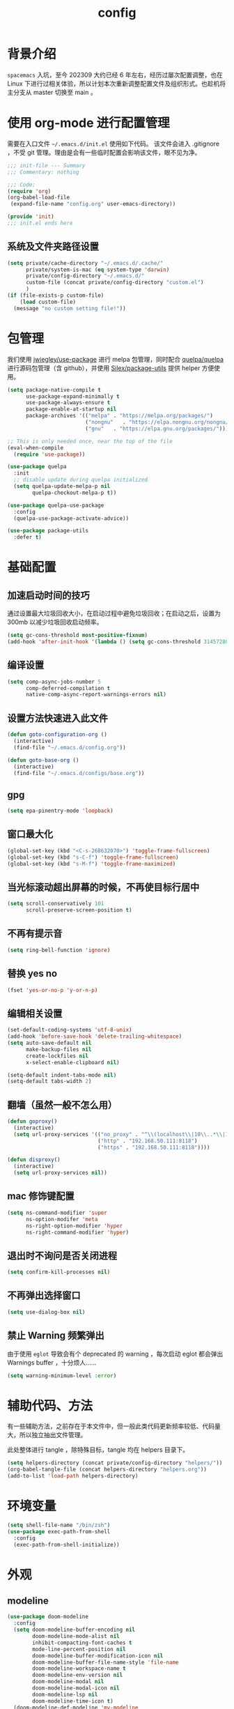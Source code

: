 #+title: config
#+STARTUP: overview

* 背景介绍

=spacemacs= 入坑，至今 202309 大约已经 6 年左右，经历过屡次配置调整，也在 Linux 下进行过相关体验，所以计划本次重新调整配置文件及组织形式。也趁机将主分支从 master 切换至 main 。

* 使用 org-mode 进行配置管理
需要在入口文件 =~/.emacs.d/init.el= 使用如下代码。
该文件会进入 .gitignore ，不受 git 管理。理由是会有一些临时配置会影响该文件，眼不见为净。
#+begin_src emacs-lisp :tangle no
  ;;; init-file --- Summary
  ;;; Commentary: nothing

  ;;; Code:
  (require 'org)
  (org-babel-load-file
   (expand-file-name "config.org" user-emacs-directory))

  (provide 'init)
  ;;; init.el ends here
#+end_src

** 系统及文件夹路径设置
#+begin_src emacs-lisp
  (setq private/cache-directory "~/.emacs.d/.cache/"
        private/system-is-mac (eq system-type 'darwin)
        private/config-directory "~/.emacs.d/"
        custom-file (concat private/config-directory "custom.el")
        )
  (if (file-exists-p custom-file)
      (load custom-file)
    (message "no custom setting file!"))
#+end_src

* 包管理
我们使用 [[https://github.com/jwiegley/use-package][jwiegley/use-package]] 进行 melpa 包管理，同时配合 [[https://github.com/quelpa/quelpa][quelpa/quelpa]] 进行源码包管理（含 github），并使用 [[https://github.com/Silex/package-utils][Silex/package-utils]] 提供 helper 方便使用。

#+begin_src emacs-lisp
  (setq package-native-compile t
        use-package-expand-minimally t
        use-package-always-ensure t
        package-enable-at-startup nil
        package-archives '(("melpa" . "https://melpa.org/packages/")
                           ("nongnu"   . "https://elpa.nongnu.org/nongnu/")
                           ("gnu"   . "https://elpa.gnu.org/packages/")))

  ;; This is only needed once, near the top of the file
  (eval-when-compile
    (require 'use-package))

  (use-package quelpa
    :init
    ;; disable update during quelpa initialized
    (setq quelpa-update-melpa-p nil
          quelpa-checkout-melpa-p t))

  (use-package quelpa-use-package
    :config
    (quelpa-use-package-activate-advice))

  (use-package package-utils
    :defer t)
#+end_src
* 基础配置
** 加速启动时间的技巧
通过设置最大垃圾回收大小，在启动过程中避免垃圾回收；在启动之后，设置为 300mb 以减少垃圾回收启动频率。
#+begin_src emacs-lisp
  (setq gc-cons-threshold most-positive-fixnum)
  (add-hook 'after-init-hook '(lambda () (setq gc-cons-threshold 31457280)))
#+end_src
** 编译设置
#+begin_src emacs-lisp
  (setq comp-async-jobs-number 5
        comp-deferred-compilation t
        native-comp-async-report-warnings-errors nil)
#+end_src
** 设置方法快速进入此文件
#+begin_src emacs-lisp
  (defun goto-configuration-org ()
    (interactive)
    (find-file "~/.emacs.d/config.org"))

  (defun goto-base-org ()
    (interactive)
    (find-file "~/.emacs.d/configs/base.org"))
#+end_src
** gpg
#+begin_src emacs-lisp
  (setq epa-pinentry-mode 'loopback)
#+end_src

** 窗口最大化
#+begin_src emacs-lisp
  (global-set-key (kbd "<C-s-268632070>") 'toggle-frame-fullscreen)
  (global-set-key (kbd "s-C-f") 'toggle-frame-fullscreen)
  (global-set-key (kbd "s-M-f") 'toggle-frame-maximized)
#+end_src

** 当光标滚动超出屏幕的时候，不再使目标行居中
#+begin_src emacs-lisp
  (setq scroll-conservatively 101
        scroll-preserve-screen-position t)
#+end_src
** 不再有提示音
#+begin_src emacs-lisp
  (setq ring-bell-function 'ignore)
#+end_src
** 替换 yes no
#+begin_src emacs-lisp
  (fset 'yes-or-no-p 'y-or-n-p)
#+end_src
** 编辑相关设置
#+begin_src emacs-lisp
  (set-default-coding-systems 'utf-8-unix)
  (add-hook 'before-save-hook 'delete-trailing-whitespace)
  (setq auto-save-default nil
        make-backup-files nil
        create-lockfiles nil
        x-select-enable-clipboard nil)

  (setq-default indent-tabs-mode nil)
  (setq-default tabs-width 2)
#+end_src
** 翻墙（虽然一般不怎么用）
#+begin_src emacs-lisp
  (defun goproxy()
    (interactive)
    (setq url-proxy-services '(("no_proxy" . "^\\(localhost\\|10\\..*\\|192\\.168\\..*\\)")
                               ("http" . "192.168.50.111:8118")
                               ("https" . "192.168.50.111:8118"))))

  (defun disproxy()
    (interactive)
    (setq url-proxy-services nil))
#+end_src
** mac 修饰键配置
#+begin_src emacs-lisp
  (setq ns-command-modifier 'super
        ns-option-modifer 'meta
        ns-right-option-modifier 'hyper
        ns-right-command-modifier 'hyper)
#+end_src
** 退出时不询问是否关闭进程
#+begin_src emacs-lisp
  (setq confirm-kill-processes nil)
#+end_src
** 不再弹出选择窗口
#+begin_src emacs-lisp
  (setq use-dialog-box nil)
#+end_src
** 禁止 Warning 频繁弹出
由于使用 =eglot= 导致会有个 deprecated 的 warning ，每次启动 eglot 都会弹出 Warnings buffer ，十分烦人……

#+begin_src emacs-lisp
  (setq warning-minimum-level :error)
#+end_src

* 辅助代码、方法
有一些辅助方法，之前存在于本文件中，但一般此类代码更新频率较低、代码量大，所以独立抽出文件管理。

此处整体进行 tangle ，除特殊目标，tangle 均在 helpers 目录下。

#+begin_src emacs-lisp
  (setq helpers-directory (concat private/config-directory "helpers/"))
  (org-babel-tangle-file (concat helpers-directory "helpers.org"))
  (add-to-list 'load-path helpers-directory)
#+end_src

* 环境变量
#+begin_src emacs-lisp
  (setq shell-file-name "/bin/zsh")
  (use-package exec-path-from-shell
    :config
    (exec-path-from-shell-initialize))

#+end_src
* 外观
** modeline
#+begin_src emacs-lisp
  (use-package doom-modeline
    :config
    (setq doom-modeline-buffer-encoding nil
          doom-modeline-mode-alist nil
          inhibit-compacting-font-caches t
          mode-line-percent-position nil
          doom-modeline-buffer-modification-icon nil
          doom-modeline-buffer-file-name-style 'file-name
          doom-modeline-workspace-name t
          doom-modeline-env-version nil
          doom-modeline-modal nil
          doom-modeline-modal-icon nil
          doom-modeline-lsp nil
          doom-modeline-time-icon t)
    (doom-modeline-def-modeline 'my-modeline
      '(major-mode matches bar buffer-info selection-info)
      '(input-method buffer-position))
    (add-hook 'doom-modeline-mode-hook '(lambda () (doom-modeline-set-modeline 'my-modeline 'default)))
    ;; (doom-modeline-set-modeline 'my-modeline)
    (column-number-mode t)
    (doom-modeline-mode t))
  ;; (use-package spaceline
  ;;   :init
  ;;   (setq powerline-image-apple-rgb t
  ;;         powerline-height 24
  ;;         spaceline-buffer-size-p nil
  ;;         spaceline-evil-state-p t
  ;;         spaceline-flycheck-error-p t
  ;;         spaceline-flycheck-warning-p t
  ;;         spaceline-flycheck-info-p t
  ;;         spaceline-minor-modes-p nil
  ;;         spaceline-anzu-p t
  ;;         spaceline-projectile-root-p nil
  ;;         spaceline-version-control-p nil
  ;;         spaceline-org-pomodoro-p nil
  ;;         powerline-default-separator 'box
  ;;         spaceline-separator-dir-left '(right . right)
  ;;         spaceline-separator-dir-right '(left . left)
  ;;         spaceline-highlight-face-func 'spaceline-highlight-face-evil-state
  ;;         spaceline-workspace-numbers-unicode t)
  ;;   (add-hook 'after-init-hook 'spaceline-emacs-theme))
#+end_src

** theme
#+begin_src emacs-lisp
  (use-package doom-themes
    :init
    (setq doom-themes-enable-bold t
          doom-themes-enable-italic t)
    (defun load-doom-theme (frame)
      (select-frame frame)
      (load-theme 'doom-one t))
    (if (daemonp)
        (add-hook 'after-make-frame-functions 'load-doom-theme)
      (load-theme 'doom-one t)))

  (use-package ef-themes
    :config
    (setq ef-themes-to-toggle '(ef-summer ef-winter)))
#+end_src

** 关闭滚动条和工具条
#+begin_src emacs-lisp
  (scroll-bar-mode -1)
  (tool-bar-mode -1)
#+end_src

** 小猫咪 nyan-mode
#+begin_src emacs-lisp
  (use-package nyan-mode
    :init
    (add-hook 'after-init-hook 'nyan-mode))
#+end_src
** 彩色括号及高亮TODO
#+begin_src emacs-lisp
  (use-package rainbow-delimiters
    :hook (prog-mode . rainbow-delimiters-mode))

  (use-package hl-todo
    :hook (prog-mode . hl-todo-mode))
#+end_src
** posframe
#+begin_src emacs-lisp
  (use-package posframe
    :defer t)
#+end_src
** 不显示欢迎界面
#+begin_src emacs-lisp
  (setq inhibit-startup-screen t)
#+end_src
** 显示 region 中的空格和 tab
本身是有个模式可以全局显示空格和 tab 的，但是平时也不怎么用不到，也丑，就先算了。。。现在发现了一个只针对 region 显示的，感觉应该挺好用的。。。

发现他会影响 evil 的粘贴行为，导致 =yy= + =p= 会在光标处粘贴，而非另起新行，所以先移除。
#+begin_src emacs-lisp :tangle no
  (use-package whitespace4r
    :quelpa (whitespace4r :fetcher github :repo "twlz0ne/whitespace4r.el" :branch "main")
    :init
    (whitespace4r-mode))
#+end_src

** mini buffer 弹出显示
功能来源于 nvim 的 telescope 包。
#+begin_src emacs-lisp :tangle no
  (use-package mini-frame
    :config
    (setq mini-frame-color-shift-step 1
          mini-frame-show-parameters '(
                                       (top . 0.3)
                                       (width . 0.9)
                                       (left . 0.5)
                                       (alpha . 90)
                                       (chlid-frame-border-width . 0)
                                       ))
    :custom-face
    (child-frame-border ((t (:background "gray58"))))
    )
#+end_src

* 按键管理
** Evil
经过 Meow 的试用，还是决定退回 evil 了。。。
#+begin_src emacs-lisp
  (use-package evil
    :init
    (setq evil-flash-delay 1
          evil-undo-system 'undo-redo
          evil-want-keybinding nil
          evil-want-integration t
          evil-cross-lines t)
    (evil-mode)
    :config
    (setq evil-shift-width 2)
    (evil-set-initial-state 'custom-mode 'emacs)
    (evil-set-initial-state 'code-review-mode 'emacs)
    (with-eval-after-load 'evil-maps (define-key evil-motion-state-map (kbd "TAB") nil))
    (defun copy-to-clipboard()
      "Copies selection to x-clipboard."
      (interactive)
      (if (display-graphic-p)
          (progn
            (if (use-region-p)
                (progn
                  (evil-yank (region-beginning) (region-end) t (evil-use-register ?+))
                  (message "Yanked region to clipboard!")
                  (deactivate-mark))
              (message "No region active; can't yank to clipboard!"))
            )))

    (defun paste-from-clipboard ()
      "Pastes from x-clipboard."
      (interactive)
      (evil-paste-from-register (evil-use-register ?+)))

    (general-define-key
     :states 'insert
     "\C-d" 'delete-char)
    (general-define-key
     "s-c" 'copy-to-clipboard
     "s-v" 'paste-from-clipboard)
    (mapc 'evil-declare-ignore-repeat
          '(kill-this-buffer
            ido-kill-buffer
            save-buffer
            split-window-below
            split-window-below-and-focus
            split-window-right
            split-window-right-and-focus
            switch-window)))
#+end_src

#+begin_src emacs-lisp
  (use-package evil-anzu
    :init
    (global-anzu-mode +1)
    (setq anzu-cons-mode-line-p nil))
#+end_src

#+begin_src emacs-lisp
  (use-package evil-cleverparens
    :defer t
    :hook (lisp-interaction-mode . evil-cleverparens-mode)
    :hook (emacs-lisp-mode . evil-cleverparens-mode))

#+end_src
** 绑定
+meow 提供了一些全局的绑定方法，但基本均基于 normal state 或者 leader key ，无法根据 keymap 设置按键，故引入 general 。+
#+begin_src emacs-lisp
  (use-package general
    :config
    (general-create-definer common-leader
      :prefix-name "SPC"
      :keymaps 'override
      :non-normal-prefix "C-SPC"
      :prefix "SPC"
      :states '(insert motion normal emacs))
    (general-create-definer local-leader
      :prefix-name "leader"
      :non-normal-prefix "C-,"
      :prefix ","
      :states '(insert motion normal emacs))
    (general-evil-setup)
    (general-auto-unbind-keys)
    (general-create-definer clear-spc
      :prefix-name "NOSPC"
      "SPC" nil)
    (common-leader
      "fed" 'goto-configuration-org
      "fee" 'goto-base-org
      "SPC" 'execute-extended-command))
#+end_src
** 提示
keypad 模式由 meow 自己提供按键提示，其他提示由 which-key 提供。
#+begin_src emacs-lisp
  (use-package which-key
    :after god-mode
    :init
    (add-hook 'after-init-hook 'which-key-mode)
    :config
    (which-key-enable-god-mode-support))
#+end_src
** 按键及方法显示
[[https://github.com/lewang/command-log-mode][lewang/command-log-mode: log commands to buffer]]
#+begin_src emacs-lisp
  (use-package command-log-mode
    :defer t
    :commands (command-log-mode))
#+end_src

** 注释
#+begin_src emacs-lisp
  (use-package evil-nerd-commenter
    :commands (evilnc-comment-or-uncomment-lines)
    :config
    (evilnc-default-hotkeys)
    :general
    (common-leader
      "gc" 'evilnc-comment-or-uncomment-lines))
#+end_src

** 其他 Evil 相关
#+begin_src emacs-lisp
  (use-package evil-matchit
    :hook (prog-mode . evil-matchit-mode))

  (use-package evil-surround
    :after evil
    :config (global-evil-surround-mode t)
    :general
    (general-define-key
     :states 'motion
     "s" 'evil-surround-region))

  (use-package evil-embrace
    :after evil-surround
    :config
    (evil-embrace-enable-evil-surround-integration))

  (use-package evil-visualstar
    :after evil
    :init
    (global-evil-visualstar-mode)
    :config
    (setq evil-visualstar/persistent t))

  (use-package evil-collection
    :after evil
    :config
    (evil-collection-init))
#+end_src

** 快捷键辅助 god-mode
#+begin_src emacs-lisp
  (use-package god-mode
    :config
    (setq god-mode-alist '((nil . "C-") ("m" . "M-") ("G" . "C-M-")))
    (evil-define-key 'god global-map "<escape>" 'evil-god-state-bail))

  (defun private/god-start ()
    (interactive)
    (evil-execute-in-god-state)
    (god-mode-self-insert))

  (use-package evil-god-state
    :general
    (common-leader
      "c" 'private/god-start
      "x" 'private/god-start
      "m" 'private/god-start
      "G" 'private/god-start))
#+end_src
* 其他独立配置
所有配置都放在同一个 org 文件中确实比较不方便阅读，所以会抽出一个文件夹存放其他配置文件并读取。

由于采用 server 模式运行 emacs ，所以启动时间不在考虑范围之内。

** 路径
#+begin_src emacs-lisp
  (setq private/sub-config-directory (concat private/config-directory "configs/"))
  (add-to-list 'load-path private/sub-config-directory)
#+end_src

** 知识库

#+begin_src emacs-lisp
  (org-babel-load-file (concat private/sub-config-directory "base.org"))
#+end_src

* Programming
** 协作编程
#+begin_src emacs-lisp
  (use-package crdt
    :defer t
    :config
    (setq crdt-ask-for-name nil))
#+end_src
** Copilot
#+begin_src emacs-lisp
  (use-package copilot
    :defer t
    :quelpa (copilot :fetcher github
                     :repo "copilot-emacs/copilot.el"
                     :branch "main"
                     :files ("dist" "*.el"))
    :init
    (add-hook 'prog-mode-hook 'copilot-mode)
    :config
    (setq copilot-indent-offset-warning-disable t
          copilot-max-char -1)
    :general
    (general-define-key
     :states 'insert
     :keymaps '(prog-mode-map acm-mode-map)
     "\C-c \C-c" 'copilot-accept-completion
     "\C-c \C-n" 'copilot-next-completion
     "\C-c \C-p" 'copilot-previous-completion))
#+end_src

#+RESULTS:

** LSP
尝试使用 lsp-mode ，之前使用的是 nox ，但见其许久未更新，考虑切换。

由于 lsp-bridge 不能适用全部补全场景，所以打算替换回 emacs 生态，采用 corfu + eglot 的方式进行 lsp 和补全的操作。

尝试使用 booster 对 lsp 进行加速（emacs 毕竟会卡顿）

注意环境变量的设置。

#+begin_src emacs-lisp
    (use-package eglot
      :init
      (add-hook 'prog-mode-hook 'eglot-ensure)
      :config
      (setq completion-category-overrides '((eglot (styles orderless))
                                            (eglot-capf (styles orderless))))
      (advice-add 'eglot-completion-at-point :around 'cape-wrap-buster)
      :general
      (common-leader
        "." 'xref-find-definitions
        "," 'xref-go-back))

    (use-package eglot-booster
      :after eglot
      :quelpa (eglot-booster :fetcher github :repo "jdtsmith/eglot-booster" :branch "main" :files ("*"))
      :init
      (defun lsp-booster--advice-json-parse (old-fn &rest args)
        "Try to parse bytecode instead of json."
        (or
         (when (equal (following-char) ?#)
           (let ((bytecode (read (current-buffer))))
             (when (byte-code-function-p bytecode)
               (funcall bytecode))))
         (apply old-fn args)))
      (advice-add (if (progn (require 'json)
                             (fboundp 'json-parse-buffer))
                      'json-parse-buffer
                    'json-read)
                  :around
                  'lsp-booster--advice-json-parse)

      (defun lsp-booster--advice-final-command (old-fn cmd &optional test?)
        "Prepend emacs-lsp-booster command to lsp CMD."
        (let ((orig-result (funcall old-fn cmd test?)))
          (if (and (not test?)                             ;; for check lsp-server-present?
                   (not (file-remote-p default-directory)) ;; see lsp-resolve-final-command, it would add extra shell wrapper
                   lsp-use-plists
                   (not (functionp 'json-rpc-connection))  ;; native json-rpc
                   (executable-find "emacs-lsp-booster"))
              (progn
                (message "Using emacs-lsp-booster for %s!" orig-result)
                (cons "emacs-lsp-booster" orig-result))
            orig-result)))
      (advice-add 'lsp-resolve-final-command :around 'lsp-booster--advice-final-command)
      :config
      (eglot-booster-mode))

    ;; (defun private/lsp-return ()
    ;;   (interactive)
    ;;   (acm-hide)
    ;;   (newline))

    ;; (use-package lsp-bridge
    ;;   :defer t
    ;;   :quelpa (lsp-bridge :fetcher github :repo "manateelazycat/lsp-bridge" :branch "master" :files ("*"))
    ;;   ;; :init
    ;;   ;; (global-lsp-bridge-mode)
    ;;   :hook (elixir-mode . lsp-bridge-mode)
    ;;   :config
    ;;   (setq acm-fetch-candidate-doc-delay 1
    ;;         acm-enable-doc nil
    ;;         acm-enable-copilot nil
    ;;         acm-completion-backend-merge-order '("template-first-part-candidates" "mode-first-part-candidates" "template-second-part-candidates" "mode-second-part-candidates"))
    ;;   :general
    ;;   (general-define-key
    ;;    :keymaps 'acm-mode-map
    ;;    [remap evil-complete-next] 'acm-select-next
    ;;    [remap evil-complete-previous] 'acm-select-prev
    ;;    [remap yas-expand] 'acm-complete
    ;;    "<return>" 'private/lsp-return
    ;;    "<escape>" 'acm-hide)
    ;;   (common-leader
    ;;     "." 'lsp-bridge-find-def
    ;;     "," 'lsp-bridge-find-def-return))
#+end_src
** Language
*** Elixir
虽说是主力语言，但配置并不算多。
#+begin_src emacs-lisp
  (use-package elixir-mode
    :defer t
    :config
    ;; (add-hook 'elixir-mode-hook
    ;; 	    (lambda() (add-hook 'before-save-hook 'elixir-format nil t)))

    (defun +reset-mixfmt-args ()
      (let* ((formatter-directory (locate-dominating-file default-directory ".formatter.exs"))
             (formatter-file (concat formatter-directory ".formatter.exs")))
        (if formatter-directory
            (setq elixir-format-arguments (list "--dot-formatter" formatter-file))
          (setq elixir-format-arguments nil))))

    ;; (add-hook 'elixir-format-hook '+reset-mixfmt-args)
    :general
    (general-define-key
     :keymaps '(elixir-mode)
     "C-c C-c" 'elixir-format))

  (use-package exunit
    :defer t
    :after elixir-mode
    :config
    :commands (exunit-verify-all
               exunit-verify
               exunit-verify-all-in-umbrella
               exunit-verify-single
               exunit-rerun
               exunit-toggle-file-and-test)
    :general
    (general-define-key
     :keymaps '(exunit-compilation-mode-map)
     "SPC" nil)
    (local-leader
      "t" '(:ignore t :which-key "test")
      "ta" 'exunit-verify-all
      "tt" 'exunit-verify-single
      "tb" 'exunit-verify
      "tr" 'exunit-rerun
      "tf" 'exunit-toggle-file-and-test))
#+end_src
*** AppleScript
做点自动化的操作，还是有好处的。只是又和 mac 加深了绑定。。。
#+begin_src emacs-lisp
  (use-package apples-mode
    :defer t
    :general
    (general-define-key
     :keymaps 'apples-mode-map
     "C-c C-c" 'apples-run-region/buffer))
#+end_src

*** Haskell
感觉函数式编程绕不开 Haskell ，所以尝试下。
#+begin_src emacs-lisp
  (use-package haskell-mode
    :defer t
    :init
    ;; (add-hook 'haskell-mode-hook 'lsp)
    ;;       (add-hook 'haskell-literate-mode-hook 'lsp)
    :config
    (setq haskell-process-type 'stack-ghci))

  ;;     (use-package lsp-haskell
  ;;       :defer t)
#+end_src
*** Common Lisp
#+begin_src emacs-lisp
  (use-package sly
    :defer t
    :init
    (setq inferior-lisp-program "/Users/smartepsh/.asdf/shims/sbcl"
          org-babel-lisp-eval-fn 'sly-eval))
#+end_src
*** Racket
学习 SICP 。MIT-Scheme 无法在 M1 上安装，打算尝试走偏门，Racket + SICP 包。
#+begin_src emacs-lisp
  (use-package racket-mode
    :defer t)
#+end_src

*** PlantUML
#+begin_src emacs-lisp
  (use-package plantuml-mode
    :mode ("\\.plantuml\\'" . plantuml-mode)
    :defer t
    :init
    (setq plantuml-default-exec-mode 'jar
          plantuml-jar-path (concat private/config-directory "plantuml-1.2021.16.jar")))
#+end_src

*** Web
#+begin_src emacs-lisp
  (use-package web-mode
    :init
    (setq web-mode-markup-indent-offset 2
          web-mode-css-indent-offset 2
          web-mode-code-indent-offset 2
          web-mode-comment-style 2))
#+end_src

* 资源管理器
使用默认的 dired 足矣。
#+begin_src emacs-lisp
  (use-package dired
    :ensure nil
    ;; :ensure-system-package (gls . coreutils)
    :commands (dired-jump dired-jump-other-window)
    :init
    (setq dired-dwim-target t
          dired-listing-switches "-alh"
          insert-directory-program "gls"
          dired-use-ls-dired t)
    :general
    ;;(clear-spc
    ;;:keymaps 'dired-mode-map)
    (common-leader
      "fd" 'dired-jump
      "fD" 'dired-jump-other-window))
#+end_src

* Magit
#+begin_src emacs-lisp
  (use-package magit
    :commands (magit-status magit-blame)
    :after evil-collection
    :init
    (add-hook 'magit-post-refresh-hook 'diff-hl-magit-post-refresh)
    :general
    ;;(clear-spc
    ;;:keymaps
    ;;'(magit-mode-map
    ;;magit-status-mode-map
    ;;magit-diff-mode-map
    ;;magit-process-mode-map
    ;;magit-blame-read-only-mode-map
    ;;magit-log-mode-map
    ;;git-rebase-mode-map))
    (common-leader
      "gs" 'magit-status
      "gb" 'magit-blame
      "gi" 'vc-msg-show)

    (general-nmap
      :keymaps 'magit-mode-map
      "s-<return>" 'magit-diff-visit-file-other-window))

  (use-package diff-hl
    :defer t
    :hook (prog-mode . diff-hl-flydiff-mode))

  (use-package vc-msg
    :defer t
    :commands (vc-msg-show)
    :init
    (eval-after-load 'vc-msg-git
      '(progn
         ;; show code of commit
         (setq vc-msg-git-show-commit-function 'magit-show-commit)
         ;; open file of certain revision
         (push '("m"
                 "[m]agit-find-file"
                 (lambda ()
                   (let* ((info vc-msg-previous-commit-info)
                          (git-dir (locate-dominating-file default-directory ".git")))
                     (magit-find-file (plist-get info :id )
                                      (concat git-dir (plist-get info :filename))))))
               vc-msg-git-extra))))
#+end_src

* 使用 Server Client 方式启动 emacs
** 开机启动
新建 plist 文件如下，然后使用 =launchctl start gnu.emacs.daemon= 激活。
#+begin_src xml :tangle no
  <!-- save in ~/Library/LaunchAgents/gnu.emacs.daemon.plist-->
  <?xml version="1.0" encoding="UTF-8"?>
  <!DOCTYPE plist PUBLIC "-//Apple//DTD PLIST 1.0//EN"
  "http://www.apple.com/DTDs/PropertyList-1.0.dtd">
  <plist version="1.0">
    <dict>
      <key>Label</key>
      <string>gnu.emacs.daemon</string>
      <key>ProgramArguments</key>
      <array>
        <string>/usr/local/bin/emacs</string>
        <string>--daemon=kenton</string>
      </array>
      <key>RunAtLoad</key>
      <true/>
      <key>ServiceDescription</key>
      <string>Gnu Emacs Daemon</string>
    </dict>
  </plist>
#+end_src
** 启动 frame
使用 alfred workflow ，通过执行脚本的方式启动 frame 。注意，这个 frame 并没有初始化的时间。
#+begin_src shell :tangle no
  /usr/local/bin/emacsclient --socket-name=kenton --no-wait -c
#+end_src
** 关闭 frame
这里有一个问题，默认的 =s-q= 快捷键是关闭 emacs ，这个行为会关闭 server ，影响我们这里的机制，所以需要重新定义。
#+begin_src emacs-lisp
  (general-define-key
   "s-q" 'delete-frame)
#+end_src

* mini buffer 增强
=ivy-rich= 经过几天试用，发现并不太方便，暂时关闭。
注意，需要在安装完成后，手动调用 =all-the-icons-install= 。
使用 =vertico= 替换 =ivy= 。
#+begin_src emacs-lisp
  (use-package vertico
    :init
    (vertico-mode)
    :general
    (common-leader
      "ff" 'find-file
      "fb" 'consult-buffer)
    (general-define-key
     :keymaps 'vertico-map
     "?" 'minibuffer-completion-help
     "M-RET" 'minibuffer-force-complete-and-exit
     "M-TAB" 'minibuffer-complete))

  (use-package marginalia
    :init
    (marginalia-mode t))

  (use-package savehist
    :init
    (savehist-mode))

  (use-package orderless
    :init
    (setq completion-styles '(orderless basic)
          completion-category-defaults nil
          completion-category-overrides '((file (styles partial-completion))))

    (defun my-orderless-regexp (orig-func component)
      (let ((result (funcall orig-func component)))
        (pyim-cregexp-build result)))

    (advice-add 'orderless-regexp :around 'my-orderless-regexp))
#+end_src

* 页面内搜索
配合 embark export 及 wgrep 可以做到集中修改的效果。注意，只能是 grep 模式的 export 才可以这么做，像 consult-line 之类的是不行的。
#+begin_src emacs-lisp
  (use-package consult
    :defer t
    :commands (consult-line consult-imenu consult-org-heading)
    :general
    (general-define-key
     "C-s" 'consult-line
     "C-d" 'consult-imenu)
    (common-leader
      "/" 'consult-ripgrep))

  (use-package embark
    :config
    (add-to-list 'display-buffer-alist
                 '("\\`\\*Embark Collect \\(Live\\|Completions\\)\\*"
                   nil
                   (window-parameters (mode-line-format . none))))
    :general
    (general-define-key
     "s-." 'embark-act)
    (general-define-key
     :keymap 'minibuffer-mode-map
     "C-." 'embark-export))

  (use-package embark-consult
    :after (embark consult))

  (use-package wgrep)
#+end_src

* 自动补全
#+begin_src emacs-lisp
  (use-package smartparens
    :hook (prog-mode . smartparens-mode)
    :hook (org-mode . smartparens-mode))

  (use-package yasnippet
    :defer t
    :hook (prog-mode . yas-minor-mode)
    :hook (org-mode . yas-minor-mode)
    :general
    (general-define-key
     "M-y" 'yas-expand))

  (use-package yasnippet-snippets
    :defer t
    :hook (yas-minor-mode . yas-reload-all))

  (use-package consult-yasnippet
    :defer t
    :commands (consult-yasnippet)
    :general
    (general-define-key
     "M-s-y" 'consult-yasnippet))

  ;; (use-package yasnippet-capf
  ;;   :after cape
  ;;   :config
  ;;   (add-to-list 'completion-at-point-functions 'yasnippet-capf))

  (use-package corfu
    :defer t
    :init
    ;; (setq global-corfu-modes '((not elixir-mode) t))
    (global-corfu-mode)
    :config
    (setq corfu-quit-at-boundary nil
          corfu-auto t
          corfu-cycle t
          corfu-on-exact-match nil
          corfu-quit-no-match 'separator
          corfu-auto-prefix 2
          corfu-preview-current nil)
    (defun corfu-move-to-minibuffer ()
      (interactive)
      (pcase completion-in-region--data
        (`(,begin ,end ,table ,pred ,extras)
         (let ((completion-extra-properties extras)
               completion-cycle-threshold completion-cycling)
           (consult-completion-in-region begin end table pred)))))
    (add-to-list 'corfu-continue-commands 'corfu-move-to-minibuffer)
    :general
    (general-define-key
     :keymaps 'corfu-map
     "<RET>" 'corfu-quit
     "<return>" 'corfu-quit
     "M-m" 'corfu-move-to-minibuffer))

  (use-package cape
    :init
    (add-hook 'completion-at-point-functions 'cape-dabbrev)
    (add-hook 'completion-at-point-functions 'cape-file)
    (add-hook 'completion-at-point-functions 'cape-keyword)
    (add-hook 'completion-at-point-functions 'cape-elisp-symbol)
    (add-hook 'completion-at-point-functions 'cape-elisp-block))

  (use-package nerd-icons-corfu
    :defer t
    :init
    (add-to-list 'corfu-margin-formatters 'nerd-icons-corfu-formatter))
#+end_src

* Projectile
默认 projectile 是对大小写敏感的，但 MacOS 默认并不敏感，所以可能会出现 projectile 里有两条一个大写一个小写的两条记录指向同一个项目，好难受。。。从 github 发现一个方法可以清理一下，注意，需要先 clear 所有记录才可以。
#+begin_src emacs-lisp
  (defun projectile-relevant-known-projects ()
    "Return a list of known projects except the current one (if present)."
    (if (projectile-project-p)

        (->> projectile-known-projects
             (--reduce-from
              (if (-contains? (-map 's-downcase acc) (s-downcase it)) acc (cons it acc))
              (list (abbreviate-file-name (projectile-project-root))))
             (-sort 'string-lessp))

      projectile-known-projects))

  (use-package projectile
    :init
    (add-hook 'after-init-hook 'projectile-mode)
    (setq project-cache-file "~/.emacs.d/projectile.cache"
          project-know-projects-file "~/.emacs.d/projectile-bookmarks.eld"
          projectile-project-search-path '("~/Kenton/"))
    :config
    (projectile-discover-projects-in-search-path)
    (projectile-relevant-known-projects)
    :general
    (common-leader
      "pf" 'projectile-find-file
      "pl" 'projectile-switch-project))
#+end_src

* 字体及输入法（中文）
#+begin_src emacs-lisp
  (setq private/rime-directory (concat private/config-directory "rime/")
        rime-emacs-module-header-root (concat private/config-directory "helpers/"))

  ;; run nerd-icons-install-fonts to install fonts for doom modeline
  (use-package all-the-icons-nerd-fonts
    :defer t)

  (use-package cnfonts
    :init
    ;; (add-hook 'cnfonts-set-font-finish-hook '(lambda (fontsizes-list)
    ;;                                            (set-fontset-font t 'unicode (font-spec :family "all-the-icons") nil 'append)))
    (add-hook 'after-init-hook 'cnfonts-enable)
    (setq cnfonts-use-face-font-rescale t
          cnfonts-default-fontsize 26)
    :config
    (general-define-key
     "s-=" 'cnfonts-increase-fontsize
     "s--" 'cnfonts-decrease-fontsize))

  (use-package pyim)

  (use-package rime
    :init
    (setq default-input-method "rime"
          rime-librime-root (concat private/rime-directory "dist/")
          rime-show-candidate 'posframe
          rime-posframe-style 'vertical
          rime-posframe-properties '(:internal-border-width 0)
          rime-show-preedit 'inline
          rime-disable-predicates '(rime-predicate-hydra-p
                                    rime-predicate-prog-in-code-p
                                    rime-predicate-punctuation-after-ascii-p))
    (general-define-key
     :keymaps 'rime-mode-map
     "C-`" 'rime-send-keybinding))

  ;; 使用 key-echo 进行单修饰键触发（用于输入法切换）
  (use-package key-echo
    :quelpa (key-echo :fetcher github :repo "manateelazycat/key-echo" :branch "master" :files ("*"))
    :config
    (key-echo-enable)
    (defun key-echo-shift-to-switch-input-method (key)
      (interactive)
      (when (string-equal key "Key.shift")
        (if (string-equal current-input-method "rime")
            (rime-inline-ascii)
          (toggle-input-method))))
    (setq key-echo-single-key-trigger-func 'key-echo-shift-to-switch-input-method))

#+end_src
* 窗口管理
快捷键设置向 iterm 靠拢。
#+begin_src emacs-lisp
  ;; emacs 根据这个设置判断是水平还是垂直划分窗口，默认为 160 。设置较小的值使其尽可能的默认垂直划分窗口
  (setq split-width-threshold 130)
#+end_src

#+begin_src emacs-lisp
  (use-package eyebrowse
    :defer t
    :init
    (add-hook 'after-init-hook 'eyebrowse-mode)
    (setq eyebrowse-keymap-prefix "")
    :config
    (general-define-key
     "H-1" 'eyebrowse-switch-to-window-config-1
     "H-2" 'eyebrowse-switch-to-window-config-2
     "H-3" 'eyebrowse-switch-to-window-config-3
     "H-4" 'eyebrowse-switch-to-window-config-4
     "H-5" 'eyebrowse-switch-to-window-config-5
     "H-6" 'eyebrowse-switch-to-window-config-6
     "H-7" 'eyebrowse-switch-to-window-config-7
     "H-8" 'eyebrowse-switch-to-window-config-8
     "H-9" 'eyebrowse-switch-to-window-config-9
     "H-`" 'eyebrowse-rename-window-config
     "H-q" 'eyebrowse-close-window-config
     "s-t" 'eyebrowse-create-window-config))

  (use-package switch-window
    :init
    (setq switch-window-auto-resize-window t
          switch-window-minibuffer-shortcut ?z)
    ;; switch-window-multiple-frames t)
    (general-define-key
     "s-d" 'switch-window-then-split-right
     "s-[" 'windmove-left
     "s-]" 'windmove-right
     "s-w" 'delete-window
     "H-t" 'switch-window))
#+end_src
* Restart Emacs
由于暂时采用 server client 启动方式，故不再需要 restart emacs 。
#+begin_src emacs-lisp :tangle no
  (use-package restart-emacs
    :defer t
    :commands (restart-emacs))
#+end_src
* 书签
#+begin_src emacs-lisp
  (use-package bm
    :init
    ;; restore on load (even before you require bm)
    (setq bm-restore-repository-on-load t)
    :config
    ;; Allow cross-buffer 'next'
    (setq bm-cycle-all-buffers t)
    ;; where to store persistant files
    (setq bm-repository-file "~/.emacs.d/bms")
    ;; save bookmarks
    (setq-default bm-buffer-persistence t)
    ;; Loading the repository from file when on start up.
    (add-hook 'after-init-hook 'bm-repository-load)
    ;; Saving bookmarks
    (add-hook 'kill-buffer-hook 'bm-buffer-save)
    ;; Saving the repository to file when on exit.
    ;; kill-buffer-hook is not called when Emacs is killed, so we
    ;; must save all bookmarks first.
    (add-hook 'kill-emacs-hook '(lambda nil
                                   (bm-buffer-save-all)
                                   (bm-repository-save)))
    ;; The `after-save-hook' is not necessary to use to achieve persistence,
    ;; but it makes the bookmark data in repository more in sync with the file
    ;; state.
    (add-hook 'after-save-hook 'bm-buffer-save)
    ;; Restoring bookmarks
    (add-hook 'find-file-hooks   'bm-buffer-restore)
    (add-hook 'after-revert-hook 'bm-buffer-restore)
    ;; The `after-revert-hook' is not necessary to use to achieve persistence,
    ;; but it makes the bookmark data in repository more in sync with the file
    ;; state. This hook might cause trouble when using packages
    ;; that automatically reverts the buffer (like vc after a check-in).
    ;; This can easily be avoided if the package provides a hook that is
    ;; called before the buffer is reverted (like `vc-before-checkin-hook').
    ;; Then new bookmarks can be saved before the buffer is reverted.
    ;; Make sure bookmarks is saved before check-in (and revert-buffer)
    (add-hook 'vc-before-checkin-hook 'bm-buffer-save)
    :custom-face
    (bm-persistent-face ((t (:background "blue violet" :foreground "White"))))
    :general
    (general-define-key
     :keymaps 'bm-show-mode-map
     "<RET>" 'bm-show-goto-bookmark
     "<return>" 'bm-show-goto-bookmark)
    (common-leader
      "b" '(:ignore t :which-key "bookmarks")
      "ba" 'bm-bookmark-annotate
      "bb" 'bm-toggle
      "bj" 'bm-next
      "bk" 'bm-previous
      "bl" 'bm-show-all
      "bc" 'bm-remove-all-current-buffer
      "bn" 'bm-lifo-next
      "bp" 'bm-lifo-previous))
#+end_src
* 编辑相关
** 页面内跳转
#+begin_src emacs-lisp
  (use-package avy
    :commands (avy-goto-char-2 avy-goto-line)
    :config
    (setq avy-all-windows nil
          avy-background t)
    :general
    (common-leader
      "j" '(ignore t :which-key "jumping")
      "jj" 'avy-goto-char-2
      "jl" 'avy-goto-line))
#+end_src

** FlySpell 拼写错误检查
在 [[https://www.emacswiki.org/emacs/FlySpell][我的Wiki： Fly Spell]] 找到了自建词典的使用方法，见 =flyspell-learn-work-at-point= 方法。该方法会将收录的新词保存在 =~/.hunspell_en_US= 文件内，我会将该文件链接到 =.emacs.d= 项目中，方便同步。
#+begin_src emacs-lisp
  (use-package flyspell
    :ensure-system-package hunspell
    :hook (text-mode . flyspell-mode)
    :hook (prog-mode . flyspell-prog-mode)
    :init
    (setenv "LANG" "en_US")
    (setq flyspell-issue-welcome-flag nil)
    :config
    (setq ispell-program-name (executable-find "hunspell")
          ispell-dictionary "en_US"
          ispell-local-dictionary-alist '(("en_US" "[[:alpha:]]" "[^[:alpha:]]" "[']" nil ("-d" "en_US") nil utf-8)))
    (global-set-key (kbd "C-c s") 'flyspell-learn-word-at-point)

    (defun flyspell-learn-word-at-point ()
      "Takes the highlighted word at point -- nominally a misspelling -- and inserts it into the personal/private dictionary, such that it is known and recognized as a valid word in the future."
      (interactive)
      (let ((current-location (point))
            (word (flyspell-get-word)))
        (when (consp word)
          (flyspell-do-correct
           'save nil
           (car word)
           current-location
           (cadr word)
           (caddr word)
           current-location)))))

  (use-package flyspell-correct
    :commands (flyspell-correct-wrapper)
    :general
    (general-define-key
     :keymaps 'flyspell-mode-map
     "C-;" 'flyspell-correct-wrapper
     "C-," nil
     "C-'" 'flyspell-learn-word-at-point))
#+end_src

** 自动 revert
#+begin_src emacs-lisp :tangle no
  (use-package autorevert
    :defer t
    :ensure nil
    :hook (after-init . global-auto-revert-mode))
#+end_src

** 错误检查
lsp-mode 推荐使用 flycheck ，那我们尝试简单配置一下。使用 posframe 显示信息。
#+begin_src emacs-lisp
  (use-package flycheck
    :defer t
    :init
    (add-hook 'prog-mode-hook 'flycheck-mode)
    (add-hook 'flycheck-mode-hook 'flycheck-posframe-mode))

  (use-package flycheck-posframe
    :after flycheck)
#+end_src
